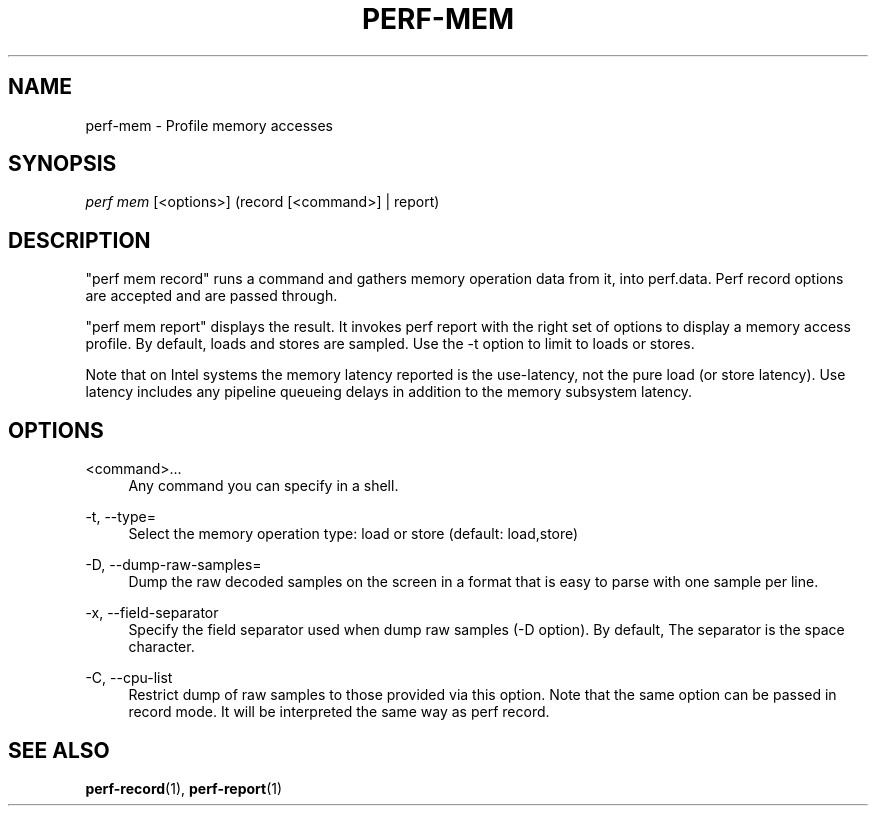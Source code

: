 '\" t
.\"     Title: perf-mem
.\"    Author: [FIXME: author] [see http://docbook.sf.net/el/author]
.\" Generator: DocBook XSL Stylesheets v1.78.1 <http://docbook.sf.net/>
.\"      Date: 06/13/2017
.\"    Manual: perf Manual
.\"    Source: perf
.\"  Language: English
.\"
.TH "PERF\-MEM" "1" "06/13/2017" "perf" "perf Manual"
.\" -----------------------------------------------------------------
.\" * Define some portability stuff
.\" -----------------------------------------------------------------
.\" ~~~~~~~~~~~~~~~~~~~~~~~~~~~~~~~~~~~~~~~~~~~~~~~~~~~~~~~~~~~~~~~~~
.\" http://bugs.debian.org/507673
.\" http://lists.gnu.org/archive/html/groff/2009-02/msg00013.html
.\" ~~~~~~~~~~~~~~~~~~~~~~~~~~~~~~~~~~~~~~~~~~~~~~~~~~~~~~~~~~~~~~~~~
.ie \n(.g .ds Aq \(aq
.el       .ds Aq '
.\" -----------------------------------------------------------------
.\" * set default formatting
.\" -----------------------------------------------------------------
.\" disable hyphenation
.nh
.\" disable justification (adjust text to left margin only)
.ad l
.\" -----------------------------------------------------------------
.\" * MAIN CONTENT STARTS HERE *
.\" -----------------------------------------------------------------
.SH "NAME"
perf-mem \- Profile memory accesses
.SH "SYNOPSIS"
.sp
.nf
\fIperf mem\fR [<options>] (record [<command>] | report)
.fi
.SH "DESCRIPTION"
.sp
"perf mem record" runs a command and gathers memory operation data from it, into perf\&.data\&. Perf record options are accepted and are passed through\&.
.sp
"perf mem report" displays the result\&. It invokes perf report with the right set of options to display a memory access profile\&. By default, loads and stores are sampled\&. Use the \-t option to limit to loads or stores\&.
.sp
Note that on Intel systems the memory latency reported is the use\-latency, not the pure load (or store latency)\&. Use latency includes any pipeline queueing delays in addition to the memory subsystem latency\&.
.SH "OPTIONS"
.PP
<command>\&...
.RS 4
Any command you can specify in a shell\&.
.RE
.PP
\-t, \-\-type=
.RS 4
Select the memory operation type: load or store (default: load,store)
.RE
.PP
\-D, \-\-dump\-raw\-samples=
.RS 4
Dump the raw decoded samples on the screen in a format that is easy to parse with one sample per line\&.
.RE
.PP
\-x, \-\-field\-separator
.RS 4
Specify the field separator used when dump raw samples (\-D option)\&. By default, The separator is the space character\&.
.RE
.PP
\-C, \-\-cpu\-list
.RS 4
Restrict dump of raw samples to those provided via this option\&. Note that the same option can be passed in record mode\&. It will be interpreted the same way as perf record\&.
.RE
.SH "SEE ALSO"
.sp
\fBperf-record\fR(1), \fBperf-report\fR(1)

